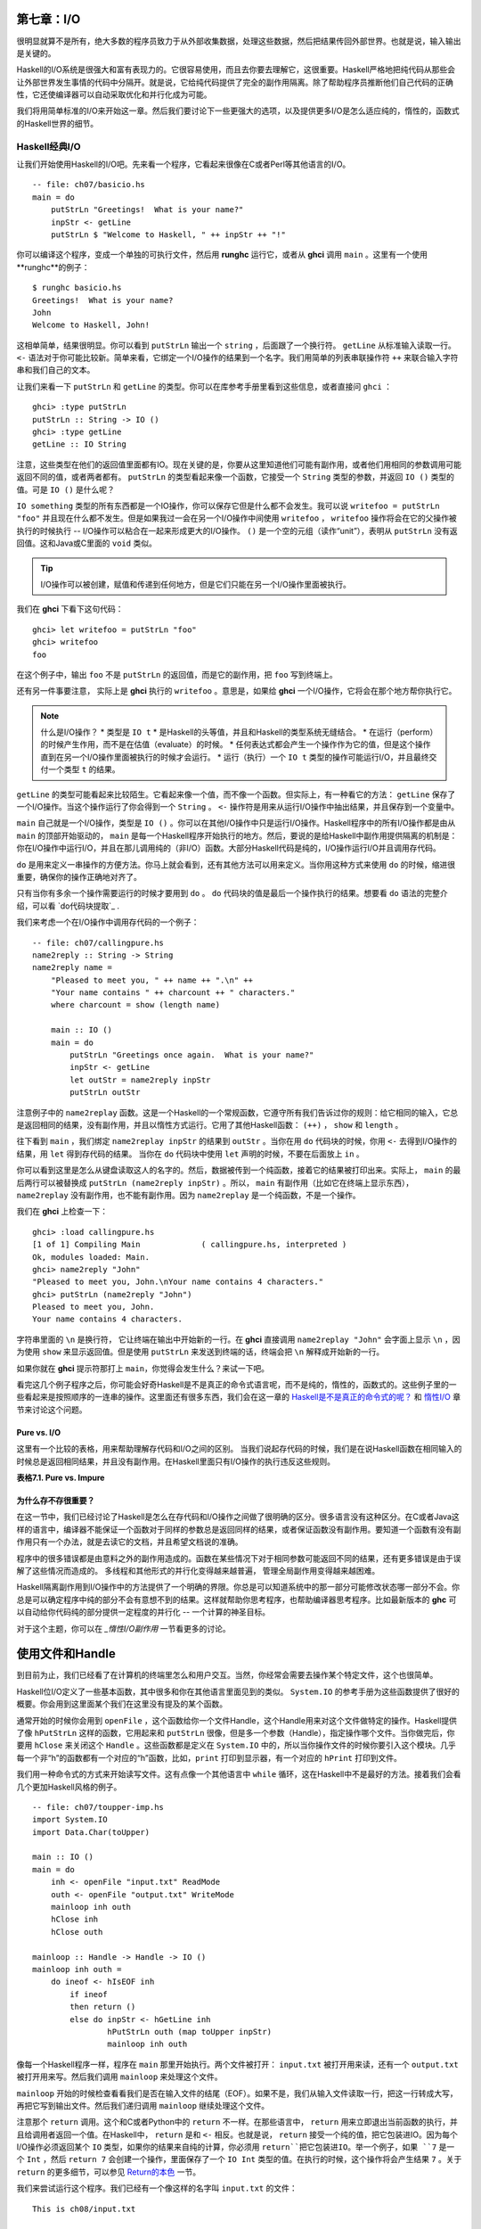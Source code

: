 第七章：I/O
===========

很明显就算不是所有，绝大多数的程序员致力于从外部收集数据，处理这些数据，然后把结果传回外部世界。也就是说，输入输出是关键的。

Haskell的I/O系统是很强大和富有表现力的。它很容易使用，而且去你要去理解它，这很重要。Haskell严格地把纯代码从那些会让外部世界发生事情的代码中分隔开。就是说，它给纯代码提供了完全的副作用隔离。除了帮助程序员推断他们自己代码的正确性，它还使编译器可以自动采取优化和并行化成为可能。

我们将用简单标准的I/O来开始这一章。然后我们要讨论下一些更强大的选项，以及提供更多I/O是怎么适应纯的，惰性的，函数式的Haskell世界的细节。

Haskell经典I/O
--------------

让我们开始使用Haskell的I/O吧。先来看一个程序，它看起来很像在C或者Perl等其他语言的I/O。

::

    -- file: ch07/basicio.hs
    main = do
        putStrLn "Greetings!  What is your name?"
        inpStr <- getLine
        putStrLn $ "Welcome to Haskell, " ++ inpStr ++ "!"

你可以编译这个程序，变成一个单独的可执行文件，然后用 **runghc** 运行它，或者从 **ghci** 调用 ``main`` 。这里有一个使用**runghc**的例子：

::

   $ runghc basicio.hs
   Greetings!  What is your name?
   John
   Welcome to Haskell, John!

这相单简单，结果很明显。你可以看到 ``putStrLn`` 输出一个 ``string`` ，后面跟了一个换行符。 ``getLine`` 从标准输入读取一行。 ``<-`` 语法对于你可能比较新。简单来看，它绑定一个I/O操作的结果到一个名字。我们用简单的列表串联操作符 ``++`` 来联合输入字符串和我们自己的文本。

让我们来看一下 ``putStrLn`` 和 ``getLine`` 的类型。你可以在库参考手册里看到这些信息，或者直接问 ``ghci`` ：

::

   ghci> :type putStrLn
   putStrLn :: String -> IO ()
   ghci> :type getLine
   getLine :: IO String

注意，这些类型在他们的返回值里面都有IO。现在关键的是，你要从这里知道他们可能有副作用，或者他们用相同的参数调用可能返回不同的值，或者两者都有。 ``putStrLn`` 的类型看起来像一个函数，它接受一个 ``String`` 类型的参数，并返回 ``IO ()`` 类型的值。可是 ``IO ()`` 是什么呢？

``IO something`` 类型的所有东西都是一个IO操作，你可以保存它但是什么都不会发生。我可以说 ``writefoo = putStrLn "foo"`` 并且现在什么都不发生。但是如果我过一会在另一个I/O操作中间使用 ``writefoo`` ， ``writefoo`` 操作将会在它的父操作被执行的时候执行 -- I/O操作可以粘合在一起来形成更大的I/O操作。 ``()`` 是一个空的元组（读作“unit”），表明从 ``putStrLn`` 没有返回值。这和Java或C里面的 ``void`` 类似。

.. tip::
   I/O操作可以被创建，赋值和传递到任何地方，但是它们只能在另一个I/O操作里面被执行。

我们在 **ghci** 下看下这句代码：

::

   ghci> let writefoo = putStrLn "foo"
   ghci> writefoo
   foo

在这个例子中，输出 ``foo`` 不是 ``putStrLn`` 的返回值，而是它的副作用，把 ``foo`` 写到终端上。

还有另一件事要注意， 实际上是 **ghci** 执行的 ``writefoo`` 。意思是，如果给 **ghci** 一个I/O操作，它将会在那个地方帮你执行它。

.. note::
   什么是I/O操作？
   * 类型是 ``IO t``
   * 是Haskell的头等值，并且和Haskell的类型系统无缝结合。
   * 在运行（perform）的时候产生作用，而不是在估值（evaluate）的时候。
   * 任何表达式都会产生一个操作作为它的值，但是这个操作直到在另一个I/O操作里面被执行的时候才会运行。
   * 运行（执行）一个 ``IO t`` 类型的操作可能运行I/O，并且最终交付一个类型 ``t`` 的结果。


``getLine`` 的类型可能看起来比较陌生。它看起来像一个值，而不像一个函数。但实际上，有一种看它的方法： ``getLine`` 保存了一个I/O操作。当这个操作运行了你会得到一个 ``String`` 。 ``<-`` 操作符是用来从运行I/O操作中抽出结果，并且保存到一个变量中。

``main`` 自己就是一个I/O操作，类型是 ``IO ()`` 。你可以在其他I/O操作中只是运行I/O操作。Haskell程序中的所有I/O操作都是由从 ``main`` 的顶部开始驱动的， ``main`` 是每一个Haskell程序开始执行的地方。然后，要说的是给Haskell中副作用提供隔离的机制是：你在I/O操作中运行I/O，并且在那儿调用纯的（非I/O）函数。大部分Haskell代码是纯的，I/O操作运行I/O并且调用存代码。

``do`` 是用来定义一串操作的方便方法。你马上就会看到，还有其他方法可以用来定义。当你用这种方式来使用 ``do`` 的时候，缩进很重要，确保你的操作正确地对齐了。

只有当你有多余一个操作需要运行的时候才要用到 ``do`` 。 ``do`` 代码块的值是最后一个操作执行的结果。想要看 ``do`` 语法的完整介绍，可以看 `do代码块提取`_ .

我们来考虑一个在I/O操作中调用存代码的一个例子：

::

   -- file: ch07/callingpure.hs
   name2reply :: String -> String
   name2reply name =
       "Pleased to meet you, " ++ name ++ ".\n" ++
       "Your name contains " ++ charcount ++ " characters."
       where charcount = show (length name)

       main :: IO ()
       main = do
           putStrLn "Greetings once again.  What is your name?"
           inpStr <- getLine
           let outStr = name2reply inpStr
           putStrLn outStr

注意例子中的 ``name2replay`` 函数。这是一个Haskell的一个常规函数，它遵守所有我们告诉过你的规则：给它相同的输入，它总是返回相同的结果，没有副作用，并且以惰性方式运行。它用了其他Haskell函数： ``(++)`` ， ``show`` 和 ``length`` 。

往下看到 ``main`` ，我们绑定 ``name2replay inpStr`` 的结果到 ``outStr`` 。当你在用 ``do`` 代码块的时候，你用 ``<-`` 去得到I/O操作的结果，用 ``let`` 得到存代码的结果。 当你在 ``do`` 代码块中使用 ``let`` 声明的时候，不要在后面放上 ``in`` 。

你可以看到这里是怎么从键盘读取这人的名字的。然后，数据被传到一个纯函数，接着它的结果被打印出来。实际上， ``main`` 的最后两行可以被替换成 ``putStrLn (name2reply inpStr)`` 。所以， ``main`` 有副作用（比如它在终端上显示东西）， ``name2replay`` 没有副作用，也不能有副作用。因为 ``name2replay`` 是一个纯函数，不是一个操作。

我们在 **ghci** 上检查一下：
::

   ghci> :load callingpure.hs
   [1 of 1] Compiling Main             ( callingpure.hs, interpreted )
   Ok, modules loaded: Main.
   ghci> name2reply "John"
   "Pleased to meet you, John.\nYour name contains 4 characters."
   ghci> putStrLn (name2reply "John")
   Pleased to meet you, John.
   Your name contains 4 characters.

字符串里面的 ``\n`` 是换行符， 它让终端在输出中开始新的一行。在 **ghci** 直接调用 ``name2replay "John"`` 会字面上显示 ``\n`` ，因为使用 ``show`` 来显示返回值。但是使用 ``putStrLn`` 来发送到终端的话，终端会把 ``\n`` 解释成开始新的一行。

如果你就在 **ghci** 提示符那打上 ``main``，你觉得会发生什么？来试一下吧。

看完这几个例子程序之后，你可能会好奇Haskell是不是真正的命令式语言呢，而不是纯的，惰性的，函数式的。这些例子里的一些看起来是按照顺序的一连串的操作。这里面还有很多东西，我们会在这一章的 `Haskell是不是真正的命令式的呢？`_ 和 `惰性I/O`_ 章节来讨论这个问题。

Pure vs. I/O
^^^^^^^^^^^^^

这里有一个比较的表格，用来帮助理解存代码和I/O之间的区别。 当我们说起存代码的时候，我们是在说Haskell函数在相同输入的时候总是返回相同结果，并且没有副作用。在Haskell里面只有I/O操作的执行违反这些规则。

**表格7.1. Pure vs. Impure**

=======================  ===============================
Pure                     Impure
=======================  ===============================
给相同输入总是产生相同结果   相同的参数可能产生不同的结果
从不会有副作用             可能有副作用
从不修改状态               可能修改程序，系统或者世界的全局状态
=======================  ===============================


为什么存不存很重要？
^^^^^^^^^^^^^^^^^^^^^^

在这一节中，我们已经讨论了Haskell是怎么在存代码和I/O操作之间做了很明确的区分。很多语言没有这种区分。在C或者Java这样的语言中，编译器不能保证一个函数对于同样的参数总是返回同样的结果，或者保证函数没有副作用。要知道一个函数有没有副作用只有一个办法，就是去读它的文档，并且希望文档说的准确。

程序中的很多错误都是由意料之外的副作用造成的。函数在某些情况下对于相同参数可能返回不同的结果，还有更多错误是由于误解了这些情况而造成的。 多线程和其他形式的并行化变得越来越普遍， 管理全局副作用变得越来越困难。

Haskell隔离副作用到I/O操作中的方法提供了一个明确的界限。你总是可以知道系统中的那一部分可能修改状态哪一部分不会。你总是可以确定程序中纯的部分不会有意想不到的结果。这样就帮助你思考程序，也帮助编译器思考程序。比如最新版本的 **ghc** 可以自动给你代码纯的部分提供一定程度的并行化 -- 一个计算的神圣目标。

对于这个主题，你可以在 `_惰性I/O副作用` 一节看更多的讨论。

使用文件和Handle
====================

到目前为止，我们已经看了在计算机的终端里怎么和用户交互。当然，你经常会需要去操作某个特定文件，这个也很简单。

Haskell位I/O定义了一些基本函数，其中很多和你在其他语言里面见到的类似。 ``System.IO`` 的参考手册为这些函数提供了很好的概要。你会用到这里面某个我们在这里没有提及的某个函数。

通常开始的时候你会用到 ``openFile`` ，这个函数给你一个文件Handle，这个Handle用来对这个文件做特定的操作。Haskell提供了像 ``hPutStrLn`` 这样的函数，它用起来和 ``putStrLn`` 很像，但是多一个参数（Handle），指定操作哪个文件。当你做完后，你要用 ``hClose`` 来关闭这个 ``Handle`` 。这些函数都是定义在 ``System.IO`` 中的，所以当你操作文件的时候你要引入这个模块。几乎每一个非“h”的函数都有一个对应的“h”函数，比如，``print`` 打印到显示器，有一个对应的 ``hPrint`` 打印到文件。

我们用一种命令式的方式来开始读写文件。这有点像一个其他语言中 ``while`` 循环，这在Haskell中不是最好的方法。接着我们会看几个更加Haskell风格的例子。

::

   -- file: ch07/toupper-imp.hs
   import System.IO
   import Data.Char(toUpper)

   main :: IO ()
   main = do
       inh <- openFile "input.txt" ReadMode
       outh <- openFile "output.txt" WriteMode
       mainloop inh outh
       hClose inh
       hClose outh

   mainloop :: Handle -> Handle -> IO ()
   mainloop inh outh =
       do ineof <- hIsEOF inh
           if ineof
           then return ()
           else do inpStr <- hGetLine inh
                   hPutStrLn outh (map toUpper inpStr)
                   mainloop inh outh

像每一个Haskell程序一样，程序在 ``main`` 那里开始执行。两个文件被打开： ``input.txt`` 被打开用来读，还有一个 ``output.txt`` 被打开用来写。然后我们调用 ``mainloop`` 来处理这个文件。

``mainloop`` 开始的时候检查看看我们是否在输入文件的结尾（EOF）。如果不是，我们从输入文件读取一行，把这一行转成大写，再把它写到输出文件。然后我们递归调用 ``mainloop`` 继续处理这个文件。

注意那个 ``return`` 调用。这个和C或者Python中的 ``return`` 不一样。在那些语言中， ``return`` 用来立即退出当前函数的执行，并且给调用者返回一个值。在Haskell中， ``return`` 是和 ``<-`` 相反。也就是说， ``return`` 接受一个纯的值，把它包装进IO。因为每个I/O操作必须返回某个 ``IO``  类型，如果你的结果来自纯的计算，你必须用 ``return``把它包装进IO。举一个例子，如果 ``7`` 是一个 ``Int`` ，然后 ``return 7`` 会创建一个操作，里面保存了一个 ``IO Int`` 类型的值。在执行的时候，这个操作将会产生结果 ``7`` 。关于 ``return`` 的更多细节，可以参见 `Return的本色`_ 一节。

我们来尝试运行这个程序。我们已经有一个像这样的名字叫 ``input.txt`` 的文件：

::

   This is ch08/input.txt

   Test Input
   I like Haskell
   Haskell is great
   I/O is fun

   123456789

现在，你可以执行 ``runghc toupper-imp.hs``，你会在你的目录里找到 ``output.txt`` 。它看起来应该是这样：
::

   THIS IS CH08/INPUT.TXT

   TEST INPUT
   I LIKE HASKELL
   HASKELL IS GREAT
   I/O IS FUN

   123456789

更多关于openFile
--------------------------
我们用 **ghci** 来检查 ``openFifle`` 的类型：

::

   ghci> :module System.IO
   ghci> :type openFile
   openFile :: FilePath -> IOMode -> IO Handle

``FilePath`` 就是 ``String`` 的另一个名字。它在I/O函数的类型中使用，用来阐明那个参数是用来表示文件名的，而不是其他通常的数据。

``IOMode`` 指定文件是怎么被管理的， ``IOMode`` 的可能值在表格7.2中列出来了。

**表格7.2. IOMode 可能值**

============= ========== ============ ================= ==================================
IOMode        可读        可写          开始位置            备注
============= ========== ============ ================= ==================================
ReadMode       是          否           文件开头           文件必须存在
WriteMode      否          是           文件开头           如果存在，文件会被截断（完全清空）
ReadWriteMode  是          是           文件开头           如果不存在会新建文件，如果存在不会损害原来的数据
AppendMode     否          是           文件结尾           如果不存在会新建文件，如果存在不会损害原来的数据
============= ========== ============ ================= ==================================

我们在这一章里大多数是操作文本文件，二进制文件同样可以在Haskell里使用。如果你在操作一个二进制文件，你要用 ``openBinaryFile`` 替代 ``openFile`` 。你当做二进制文件打开，而不是当做文本文件打开的话，像Windows这样的操作系统会用不同的方式来处理文件。在Linux这类操作系统中， ``openFile`` 和 ``openBinaryFile`` 执行相同的操作。不过为了移植性，当你处理二进制数据的时候总是用 ``openBinaryFile`` 还是明智的。

关闭Handle
^^^^^^^^^^^^^^^

你已经看到 ``hClose`` 用来关闭文件Handle。我们花点时间思考下为什么这个很重要。

就和你将在 `缓冲区（Buffering）`_ 一节看到的一样，Haskell为文件维护内部缓冲区，这提供了一个重要的性能提升。然而，也就是说，直到你在一个打开来写的文件上调用 ``hClose`` ，你的数据不会被清理出操作系统。

确保 ``hClose`` 的另一个理由是，打开的文件会占用系统资源。如果你的程序运行很长一段时间，并且打开了很多文件，但是没有关闭他们，你的程序很有可能因为资源耗尽而崩溃。所有这些Haskell和其他语言没有什么不同。

当一个程序退出的时候，Haskell通常会小心地关闭所以还打开着的文件。然而在一些情况下Haskell可能不会帮你做这些。所以再一次强调，最好任何时候由你负责调用 ``hClose`` 。

Haskell给你提供了一些工具，不管出现什么错误，用来简单地确保这些工作。你可以阅读在 `扩展例子：函数式I/O和临时文件`_ 一节的 ``finally`` 和 `获取-使用-回收 周期`_ 一节的 ``bracket`` 。

Seek and Tell
^^^^^^^^^^^^^^^^^
当从一个对应硬盘上某个文件的Handle读写的时候，操作系统维护了一个当前硬盘位置的内部记录。每次你做另一次读的时候，操作系统返回下一个从当前位置开始的数据块，并且增加这个位置，反应出你正在读的数据。

你可以用 ``hTell`` 来找出你文件中的当前位置。当文件刚新建的时候，文件是空的，这个位置为0。在你写入5个字节之后，位置会变成5，诸如此类。 ``hTell`` 接受一个 ``Handle`` 并返回一个带有位置的 ``IO Integer`` 。

``hTell`` 的伙伴是 ``hSeek`` 。 ``hSeek`` 让你可以改变文件位置，它有3个参数：一个 ``Handle`` ， 一个 ``seekMode`` ，还有一个位置。

``SeekMode`` 可以是三个不同值中的一个，这个值指定怎么去解析这个给的位置。 ``AbsoluteSeek`` 表示这个位置是在文件中的精确位置，这个和 ``hTell`` 给你的是同样的信息。 ``RelativeSeek`` 表示从当前位置开始寻找，一个正数要求在文件中向前推进，一个负数要求向后倒退。最后， ``SeekFromEnd`` 会寻找文件结尾之前特定数目的字节。 ``hSeek handle SeekFromEnd 0`` 把你带到文件结尾。举一个 ``hSeek`` 的例子，参考 `扩展例子：函数式I/O和临时文件`_ 一节。

不是所有Handle都是可以定位的。一个 ``Handle`` 通常对应于一个文件，但是它也可以对应其他东西，比如网络连接，磁带机或者终端。你可以用 ``hIsSeekable`` 去看给定的 ``Handle`` 是不是可定位的。


标准输入，输出和错误
^^^^^^^^^^^^^^^^^^^^
先前我们指出对于每一个非“h”函数通常有一个对应的“h”函数用在 ``Handle`` 上的。实际上，非“h”的函数就是他们的“h”函数的一个快捷方式。

在 ``System.IO`` 里有3个预定义的 ``Handle`` 。这些 ``Handle`` 总是可用的。他们是 ``stdin`` ，对应标准输入； ``stdout`` ，对应标准输出；和 ``stderr`` 对应标准错误。标准输入一般对应键盘，标准输出对应显示器，标准错误一般输出到显示器。

像 ``getLine`` 的这些函数可以简单地这样定义：

::

   getLine = hGetLine stdin
   putStrLn = hPutStrLn stdout
   print = hPrint stdout

.. tip::
   我们这里使用了局部应用。如果不明白，可以参考 `局部函数应用和柯里化`_

之前我们告诉你这3个标准文件Handle一般对应什么。那是因为一些操作系统可以让你重定向这个文件Handle到不同的地方-文件，设备，甚至是其他程序。这个功能在POSIX（Linux，BSD，Mac）操作系统Shell编程中广泛使用，在Windows中也能使用。

使用标准输入输出经常是很有用的，这让你和终端前的用户交互。它也能让你操作输入输出文件，或者甚至让你的代码和其他程序组合在一起。

举一个例子，我们可以像这样在前面提供标准输入给 ``callingpure.hs`` ：
::

   $ echo John|runghc callingpure.hs
   Greetings once again.  What is your name?
   Pleased to meet you, John.
   Your name contains 4 characters.

当 ``callingpure.hs`` 运行的时候，它不用等待键盘的输入，而是从 ``echo`` 程序接收 ``John`` 。注意输出也没有把 ``John`` 这个词放在一个分开的行，这和用键盘运行程序一样。终端一般回显所有你输入的东西给你，但这是一个技术上的输入，不会包含在输出流中。

删除和重命名文件
^^^^^^^^^^^^^^^^^^^

这一章到目前为止，我们已经讨论了文件的内容。现在让我们说一点文件自己的东西。
``System.Directory`` 提供了两个你可能觉得有用的函数。 ``removeFile`` 接受一个参数，一个文件名，然后删除那个文件。 ``renameFile`` 接受两个文件名：第一个是老的文件名，第二个是新的文件名。如果新的文件名在另外一个目录中，你也可以把它想象成移动文件。在调用 ``renameFile`` 之前老的文件必须存在。如果新的文件已经存在了，它在重命名之前会被删除掉。

像很多其他接受文件名的函数一样，如果老的文件名不存在， ``renameFile`` 会引发一个异常。更多关于异常处理的信息你可以在 `第十九章，错误处理`_ 中找到。

在 ``System.Directory`` 中有很多其他函数，用来创建和删除目录，查找目录中文件列表，和测试文件时候存在。它们在 `目录和文件信息`_ 一节中讨论。

临时文件
^^^^^^^^^^^^^^^
程序员频繁需要用到临时文件。临时文件可能用来存储大量需要计算的数据，其他程序要使用的数据，或者很多其他的用法。

当你想一个办法来手动打开同名的多个文件，用一种安全的方法来做这个每个平台都不一样。Haskell提供了一个方便的函数叫做 ``openTempFile`` （还有一个对应的 ``openBinaryTempFile`` ）来为你处理这个难点。

``openTempFile`` 接受两个参数：创建文件所在的目录，和一个命名文件的“模板”。这个目录可以简单是“.”，表示当前目录。或者你可以用 ``System.Directory.getTemporaryDirectory`` 去找指定机器上存放临时文件最好的地方。这个模板用做文件名的基础，它会添加一些随机的字符来保证文件名是唯一的。实际上它保证操作的是一个唯一的文件名。

``openTempFile`` 返回类型是 ``IO (FilePath, Handle)`` 。元组的第一部分是创建的文件的名字，第二部分是用 ``ReadWriteMode`` 打开那个文件的一个 ``Handle`` 。当你处理完这个文件，你要 ``hClose`` 它并且调用 ``removeFile`` 删除它。看下面的例子中一个样本函数的使用。

扩展例子：函数式I/O和临时文件
-----------------------------------
这里有一个大一点的例子，它把很多这一章的还有前面几章的概念放在一起，还有一些你还没有见过。看一下这个程序，看你是否能知道它是干什么的，是怎么做的。

::

   -- file: ch07/tempfile.hs
   import System.IO
   import System.Directory(getTemporaryDirectory, removeFile)
   import System.IO.Error(catch)
   import Control.Exception(finally)

   -- The main entry point.  Work with a temp file in myAction.
   main :: IO ()
   main = withTempFile "mytemp.txt" myAction

   {- The guts of the program.  Called with the path and handle of a temporary
   file.  When this function exits, that file will be closed and deleted
   because myAction was called from withTempFile. -}
   myAction :: FilePath -> Handle -> IO ()
   myAction tempname temph =
       do -- Start by displaying a greeting on the terminal
           putStrLn "Welcome to tempfile.hs"
           putStrLn $ "I have a temporary file at " ++ tempname

           -- Let's see what the initial position is
           pos <- hTell temph
           putStrLn $ "My initial position is " ++ show pos

           -- Now, write some data to the temporary file
           let tempdata = show [1..10]
           putStrLn $ "Writing one line containing " ++
               show (length tempdata) ++ " bytes: " ++
                  tempdata
           hPutStrLn temph tempdata

           -- Get our new position.  This doesn't actually modify pos
           -- in memory, but makes the name "pos" correspond to a different
           -- value for the remainder of the "do" block.
           pos <- hTell temph
           putStrLn $ "After writing, my new position is " ++ show pos

           -- Seek to the beginning of the file and display it
           putStrLn $ "The file content is: "
           hSeek temph AbsoluteSeek 0

           -- hGetContents performs a lazy read of the entire file
           c <- hGetContents temph

           -- Copy the file byte-for-byte to stdout, followed by \n
           putStrLn c

           -- Let's also display it as a Haskell literal
           putStrLn $ "Which could be expressed as this Haskell literal:"
           print c

   {- This function takes two parameters: a filename pattern and another
   function.  It will create a temporary file, and pass the name and Handle
   of that file to the given function.

   The temporary file is created with openTempFile.  The directory is the one
   indicated by getTemporaryDirectory, or, if the system has no notion of
   a temporary directory, "." is used.  The given pattern is passed to
   openTempFile.

   After the given function terminates, even if it terminates due to an
   exception, the Handle is closed and the file is deleted. -}
   withTempFile :: String -> (FilePath -> Handle -> IO a) -> IO a
   withTempFile pattern func =
       do -- The library ref says that getTemporaryDirectory may raise on
          -- exception on systems that have no notion of a temporary directory.
          -- So, we run getTemporaryDirectory under catch.  catch takes
          -- two functions: one to run, and a different one to run if the
          -- first raised an exception.  If getTemporaryDirectory raised an
          -- exception, just use "." (the current working directory).
          tempdir <- catch (getTemporaryDirectory) (\_ -> return ".")
          (tempfile, temph) <- openTempFile tempdir pattern

          -- Call (func tempfile temph) to perform the action on the temporary
          -- file.  finally takes two actions.  The first is the action to run.
          -- The second is an action to run after the first, regardless of
          -- whether the first action raised an exception.  This way, we ensure
          -- the temporary file is always deleted.  The return value from finally
          -- is the first action's return value.
          finally (func tempfile temph)
                  (do hClose temph
                      removeFile tempfile)

让我们从结尾开始看这个程序。 ``writeTempFile`` 函数证明Haskell当I/O被引入的时候没有忘记它的函数式特性。这个函数接受一个 ``String`` 和另外一个函数，传给 ``withTempFile`` 的函数使用这个名字和一个临时文件的Handle调用。当函数退出时，这个临时文件被关闭和删除。所以甚至在处理I/O时，我们仍然可以发现为了方便传递函数作为参数的习惯。Lisp程序员可能看到我们的 ``withTempFile`` 函数有点类似Lisp的 ``with-open-file`` 函数。

为了在遇到错误时能让程序更健壮，还要做一些异常处理。你一般需要临时文件在处理完成之后被删除，就算有错误发生。所以我们要确保删除发生。关于异常处理的更过信息，请看 `第十九章：错误处理`_ 。

让我们回到这个程序的开头， ``main`` 被简单定义成 ``withTempFile "mytemp.txt" myAction`` 。然后, ``myAction`` 将会被调用，使用名字和这个临时文件的 ``Handle`` 作为参数。

``myAction`` 显示一些信息到终端，写一些数据到文件，寻找文件的开头，并且使用 ``hGetContents`` 把数据读取回来。然后把文件的内容按字节地，通过 ``print c`` 当做Haskell字面量显示出来。这和 ``putStrLn (show c)`` 一样。

我们看一下输出：

::

   $ runhaskell tempfile.hs
   Welcome to tempfile.hs
   I have a temporary file at /tmp/mytemp8572.txt
   My initial position is 0
   Writing one line containing 22 bytes: [1,2,3,4,5,6,7,8,9,10]
   After writing, my new position is 23
   The file content is:
   [1,2,3,4,5,6,7,8,9,10]

   Which could be expressed as this Haskell literal:
   "[1,2,3,4,5,6,7,8,9,10]\n"

每次你运行这个程序，你的临时文件的名字应该有点细微的差别，因为它包含了一个随机生成的部分。看一下这个输出，你可能会问一些问题？

1. 为什么写入一行22个字节之后你的位置是23？
2. 为什么文件内容显示之后有一个空行？
3. 为什么Haskell字面量显示的最后有一个 ``\n`` ？

你可能能猜到这三个问题的答案都是相关的。看看你能不能在一会内答出这些题。如果你需要帮助，这里有解释：
1. 是因为我们用 ``hPutStrLn`` 替代 ``hPutStr`` 来写这个数据。 ``hPutStrLn`` 总是在结束一行的时候在结尾处写上一个 ``\n`` ，而这个没有出现在 ``tempdata`` 。
2. 我们用 ``putStrLn c`` 来显示文件内容 ``c`` 。因为数据原来使用 ``hPutStrLn`` 来写的，``c`` 结尾处有一个换行符，并且 ``putStrLn`` 又添加了第二个换行符，结果就是多了一个空行。
3. 这个 ``\n`` 是来自原始的 ``hPutStrLn`` 的换行符。

最后一个注意事项，字节数目可能在一些操作系统上不一样。比如Windows，使用连个字节序列 ``\r\n`` 作为行结束标记，所以在Windows平台你可能会看到不同。

惰性I/O
-------------

这一章到目前为止，你已经看了一些相当传统的I/O例子。单独请求和处理每一行或者每一块数据。

Haskell还为你准备了另一种方法。因为Haskell是一种惰性语言，意思是任何给定的数据片只有在它的值必须要知道的情况下才会被计算。有一些新奇的方法来处理I/O。

hGetContents
^^^^^^^^^^^^^^^^^^^^

一种新奇的处理I/O的办法是 ``hGetContents`` 函数，这个函数类型是 ``Handle -> IO String`` 。这个返回的 ``String`` 表示 ``Handle`` 所给文件里的所有数据。

在一个严格估值（strictly-evaluated）的语言中，使用这样的函数不是一件好事情。读取一个2KB文件的所有内容可能没事，但是如果你尝试去读取一个500GB文件的所有内容，你很可能因为缺少内存去存储这些数据而崩溃。在这些语言中，传统上你会采用循环去处理文件的全部数据的机制。

但是 ``hGetContents`` 不一样。它返回的 ``String`` 是惰性估值的。在你调用 ``hGetContents`` 的时刻，实际上没有读任何东西。数据只从 ``Handle`` 读取， 作为处理的一个元素（字符）列表。 ``String`` 的元素一直都用不到，Haskell的垃圾收集器会自动释放那块内存。所有这些都是完全透明地发生的。并且你拥有的看起来是真正的纯的 ``String``，所以你可以传递给存（非IO）的代码。
让我们快速看一个例子。回到 `操作文件和Handles`_ 一节，你看到一个命令式的程序，它把整个文件内容转换成大写。它的命令式算法和你在其他语言看到的很类似。现在这里是一个更加简单的算法，这个算法利用了惰性求值。

::

   -- file: ch07/toupper-lazy1.hs
   import System.IO
   import Data.Char(toUpper)

   main :: IO ()
   main = do
          inh <- openFile "input.txt" ReadMode
          outh <- openFile "output.txt" WriteMode
          inpStr <- hGetContents inh
          let result = processData inpStr
          hPutStr outh result
          hClose inh
          hClose outh

   processData :: String -> String
   processData = map toUpper

注意到 ``hGetContents`` 为我们处理所有的读取工作。看一下 ``processData``，它是一个纯函数，因为它没有副作用，并且每次调用的时候总是返回相同的结果。它不需要知道，也没办法告诉它，它的输入是惰性从文件读取的。不管是20个字符的字面量还是硬盘上500GB的数据它都可以很好的工作。

你可以用 **ghci** 验证一下：

::

   ghci> :load toupper-lazy1.hs
   [1 of 1] Compiling Main             ( toupper-lazy1.hs, interpreted )
   Ok, modules loaded: Main.
   ghci> processData "Hello, there!  How are you?"
   "HELLO, THERE!  HOW ARE YOU?"
   ghci> :type processData
   processData :: String -> String
   ghci> :type processData "Hello!"
   processData "Hello!" :: String

.. warning::
   如果我们尝试去抓住上面例子中的 ``inpStr`` ，在超过它被使用的地方（ ``processData`` 调用那），内存中将没有它了。这是因为编译器会强制保存 ``inpStr`` 的值在内存里，为了以后的使用。这里我们知道 ``inpStr`` 讲不会被重用，它一被使用完就会被释放内存。只要记住：最后一次使用后释放内存。

这个程序为了清楚地表明使用了存代码，显得有点啰嗦。这里i有更加简洁的版本，新版本在下一个例子里：

::

   -- file: ch07/toupper-lazy2.hs
   import System.IO
   import Data.Char(toUpper)

   main = do
          inh <- openFile "input.txt" ReadMode
          outh <- openFile "output.txt" WriteMode
          inpStr <- hGetContents inh
          hPutStr outh (map toUpper inpStr)
          hClose inh
          hClose outh

你在使用 ``hGetContents`` 的时候不要求去使用输入文件的所有数据。任何时候Haskell系统能决定整个 ``hGgetContents`` 返回的字符串能否被垃圾收集掉，意思就是它不会再被使用，文件会自动被关闭。同样的原理适用于从文件读取的数据。当给定的数据片不会再被使用的任何时候，Haskell会释放它保存的那块内存。严格意义上来讲，我们在这个例子中根本不必要去调用 ``hClose`` 。但是，养成习惯去调用还是个好的实践。以后对程序的修改可能让 ``hClose`` 的调用变得重要。

.. warning::
   当使用 ``hGetContents`` 的时候，记住，就算你可能在剩下的程序里面不再显式引用 ``Handle`` ，你绝不能关闭 ``Handle`` ，直到在你结束对结果的使用后， 这点很重要。提早关闭会造成丢失文件数据的部分或全部。因为Haskell是惰性的，一般地可以假定，你只有在包含输入的计算被算出结果输出之后，你才能使用这个输入。

readFile和writeFile
^^^^^^^^^^^^^^^^^^^^^^^^^^^
Haskell程序员经常使用 ``hGetContents`` 作为一个过滤器。他们从一个文件读取，在数据上做一些事情，然后把结果写到其他地方。这很常见，有很多种快捷方式可以做。 ``readFile`` 和 ``writeFile`` 是把文件当做字符串处理的快捷方式。他们处理所有细节，包括打开文件，关闭文件，读取文件和写入文件。 ``readFile`` 在内部使用 ``hGetContents`` 。

你能猜到这些函数的Haskell类型吗？我们用 **ghci** 检查一下：

::

   ghci> :type readFile
   readFile :: FilePath -> IO String
   ghci> :type writeFile
   writeFile :: FilePath -> String -> IO ()

现在有一个例子程序使用了 ``readFile`` 和 ``writeFile`` ：

::

   -- file: ch07/toupper-lazy3.hs
   import Data.Char(toUpper)

   main = do
          inpStr <- readFile "input.txt"
          writeFile "output.txt" (map toUpper inpStr)

看一下，这个程序的内部只有两行。 ``readFile`` 返回一个惰性 ``String`` ，我们保存在 ``inpStr`` 。然后我们拿到它，处理它，然后把它传给 ``writeFile`` 函数去写入。

``readFile`` 和 ``writeFile`` 都不提供一个 ``Handle`` 给你操作，所以没有东西要去 ``hClose`` 。 ``readFile`` 在内部使用 ``hGetContents`` ，底下的 ``Handle`` 在返回的 ``String`` 被垃圾回收或者所有输入都被消费之后就会被关闭。 ``writeFile`` 会在供应给它的 ``String`` 全部被写入之后关闭它底下的 ``Handle`` 。

一言以蔽惰性输出
-----------------------
到现在为止，你应该理解了Haskell的惰性输入怎么工作的。但是在输入的时候惰性是怎么样的呢？

据你所知，Haskell中的所有东西都是在需要的时候才被求值的。因为像 ``writeFile`` 和 ``putStr`` 这样的函数写传递给它们的整个 ``String`` ， 所以这整个 ``String`` 必须被求值。所以保证 ``putStr`` 的参数会被完全求值。

但是输入的惰性是什么意思呢？ 在上面的例子中，对 ``putStr`` 或者 ``writeFile`` 的调用会强制一次性把整个输入字符串载入到内存中吗，直接全部写出？

答案是否定的。 ``putStr`` （以及所有类似的输出函数）在它变得可用时才写出数据。他们也不需要保存已经写的数据，所以只要程序中没有其他地方需要它，这块内存就可以立即释放。在某种意义上，你可以把这个在 ``readFile`` 和 ``writeFile`` 之间的 ``String`` 想成一个连接它们两个的管道。数据从一头进去，通过某种方式传递，然后从另外一头流出。

你可以自己验证这个，通过给 ``toupper-lazy3.hs`` 产生一个大的 ``input.txt`` 。处理它可能时间要花一点时间，但是在处理它的时候你应该能看到一个常量的并且低的内存使用。

interact
^^^^^^^^^^^^^^^^^^
你学习了 ``readFile`` 和 ``writeFile`` 处理读文件，做个转换，然后写到不同文件的普通情形。还有一个比他还普遍的情形：从标准输入读取，做一个转换，然后把结果写到标准输出。对于这种情形，有一个函数叫做 ``interact`` 。 ``interact`` 函数的类型是 ``(String -> String) -> IO ()`` 。也就是说，它接受一个参数：一个类型为 ``String -> String`` 的函数。 ``getContents`` 的结果传递给这个函数，也就是，惰性读取标准输入。这个函数的结果会发送到标准输出。

我们可以使用 ``interact`` 来转换我们的例子程序去操作标准输入和标准输出。这里有一种方式：
::

   -- file: ch07/toupper-lazy4.hs
   import Data.Char(toUpper)

   main = interact (map toUpper)

来看一下，一行就完成了我们的变换。要实现上一个例子同样的效果，你可以像这样来运行这个例子：

::

   $ runghc toupper-lazy4.hs < input.txt > output.txt

或者，如果你想看输出打印在屏幕上的话，你可以打下面的命令：

::

   $ runghc toupper-lazy4.hs < input.txt

如果你想看看Haskell是否真的一接收到数据块就立即写出的话，运行 ``runghc toupper-lazy4.hs`` ，不要其他的命令行参数。你可以看到每一个你输入的字符都会立马回显，但是都变成大写了。缓冲区可能改变这种行为，更多关于缓冲区的看这一章后面的 `缓冲区`_ 一节。如果你看到你输入的没一行都立马回显，或者甚至一段时间什么都没有，那就是缓冲区造成的。

你也可以用 ``interactive`` 写一个简单的交互程序。让我们从一个简单的例子开始：

::

   -- file: ch07/toupper-lazy5.hs
   import Data.Char(toUpper)

   main = interact (map toUpper . (++) "Your data, in uppercase, is:\n\n")

.. tip::
   如果 ``.`` 操作符不明白的话，你可以参考 `使用组合来重用代码`_ 一节。

这里我们在输出的开头添加了一个字符串。你可以发现这个问题吗？

因为我们在 ``(++)`` 的结果上调用 ``map`` ，这个头自己也会显示成大写。我们可以这样来解决：

::

   -- file: ch07/toupper-lazy6.hs
   import Data.Char(toUpper)

   main = interact ((++) "Your data, in uppercase, is:\n\n" .
                    map toUpper)

现在把头移出了 ``map`` 。

interact 过滤器
^^^^^^^^^^^^^^^^^^^^^^^^^^
``interact`` 另一个通常的用法是过滤器。比如说你要写一个程序，这个程序读一个文件，并且输出所有包含字符“a”的行。你可能会这样用 ``interact`` 来实现：

::

   -- file: ch07/filter.hs
   main = interact (unlines . filter (elem 'a') . lines)

这里引入了三个你还不熟悉的函数。让我们在 **ghci** 里检查它们的类型：

::

   ghci> :type lines
   lines :: String -> [String]
   ghci> :type unlines
   unlines :: [String] -> String
   ghci> :type elem
   elem :: (Eq a) => a -> [a] -> Bool

你只是看它们的类型，你能猜到它们是干什么的吗？如果不能，你可以在 `热身：快捷文本行分割`_ 一节和 `特殊字符串处理函数`_ 一节找到解释。你会频繁看到 ``lines`` 和 ``unlines`` 和I/O一起使用。最后， ``elem`` 接受一个元素和一个列表，如果元素在列中中出现则返回 ``True`` 。

试着用我们的标准输入例子来运行：
::

    $ runghc filter.hs < input.txt
    I like Haskell
    Haskell is great

果然，你得到包含“a”的两行。惰性过滤器是使用Haskell强大的方式。你想想看，一个过滤器，就像标准Unix程序 **Grep** ，听起来很像一个函数。它接受一些输入，应用一些计算，然后生成一个意料之中的输出。

The IO Monad
====================
这个时候你已经看了若干Haskell中I/O的例子。让我们花点时间回想一下，并且思考下I/O是怎么和更广阔的Haskell语言相关联的。

因为Haskell是一个纯的语言，如果你给特定的函数一个指定的参数，每次你给它那个参数这个函数将会返回相同的结果。此外，这个函数不会改变程序的总体状态的任何东西。

你可能想知道I/O是怎么融合到整体中去的呢？当然如果你想从键盘输入中读取一行，去读输入的那个函数肯定不可能每次都返回相同的结果。是不是？此外，I/O都是和改变状态相关的。I/O可以点亮终端上的一个像素，可以让打印机的纸开始出来，或者甚至是让一个包裹从仓库运送到另一个大洲。I/O不只是改变一个程序的状态。你可以把I/O想成可以改变世界的状态。

操作（Actions）
----------------------
大多数语言在纯函数和非纯函数之间没有明确的区分。Haskell的函数有数学上的意思：它们仅仅是计算，而不能被任何外部的东西修改。此外，这个计算能在任何时候运行，或者如果它的结果不被需要就从不运行。

显然，我们需要其他一些工具来使用I/O。Haskell里的这个工具叫做操作（Actions）。操作类似于函数，它们在定义的时候不做任何事情，而在它们被调用时运行一些任务。I/O操作被定义在 ``IO`` Monad。Monad是一种强大的将函数链在一起的方法，在 `第十四章：Monad`_ 会讲到。为了理解I/O你不是一定要理解Monad，只要理解操作的返回类型都带有 ``IO`` 就行了。我们来看一些类型：
::

   ghci> :type putStrLn
   putStrLn :: String -> IO ()
   ghci> :type getLine
   getLine :: IO String

``putStrLn`` 的类型就像其他函数一样，接受一个参数，返回一个 ``IO ()`` 。这个 ``IO ()`` 就是一个操作。如果你想你可以在纯代码中保存和传递操作，虽然我们不经常这么干。一个操作在它被调用前不做任何事情。我们看一个这样的例子：

::

   -- file: ch07/actions.hs
   str2action :: String -> IO ()
   str2action input = putStrLn ("Data: " ++ input)

   list2actions :: [String] -> [IO ()]
   list2actions = map str2action

   numbers :: [Int]
   numbers = [1..10]

   strings :: [String]
   strings = map show numbers

   actions :: [IO ()]
   actions = list2actions strings

   printitall :: IO ()
   printitall = runall actions

   -- Take a list of actions, and execute each of them in turn.
   runall :: [IO ()] -> IO ()
   runall [] = return ()
   runall (firstelem:remainingelems) =
       do firstelem
          runall remainingelems

   main = do str2action "Start of the program"
             printitall
             str2action "Done!"

``str2action`` 这个函数接受一个参数并返回 ``IO ()`` ，就像你在 ``main`` 结尾看到的那样，你可以直接在另一个操作里使用这个函数，它会立刻打印出一行。或者你可以在纯代码中保存（不是执行）。你可以在 ``list2actions`` 里看到保存的例子，我们在 ``str2action`` 用 ``map`` ，返回一个操作的列表，就和操作其他纯数据一样。所有东西都通过 ``printall`` 显示出来， 而 ``printall`` 是用纯代码写的。

虽然我们定义了 ``printall`` ，但是直到它的操作在其他地方被求值的时候才会执行。现在注意，我们是怎么在 ``main`` 里把 ``str2action`` 当做一个I/O操作使用，并且执行了它。但是先前我们在I/O Monad外面使用它，只是把结果收集进一个列表。

你可以这样来思考： ``do`` 代码块中的每一个声明，除了 ``let`` ，都要产生一个I/O操作，这个操作在将来被执行。

对 ``printall`` 的调用最后会执行所有这些操作。实际上，因为Haskell是惰性的，所以这些操作直到这里才会被生成。

当你运行这个程序时，你的输出看起来像这样：
::

   Data: Start of the program
   Data: 1
   Data: 2
   Data: 3
   Data: 4
   Data: 5
   Data: 6
   Data: 7
   Data: 8
   Data: 9
   Data: 10
   Data: Done!

我们实际上可以写的更紧凑。来看看这个例子的修改：
::

   -- file: ch07/actions2.hs
   str2message :: String -> String
   str2message input = "Data: " ++ input

   str2action :: String -> IO ()
   str2action = putStrLn . str2message

   numbers :: [Int]
   numbers = [1..10]

   main = do str2action "Start of the program"
             mapM_ (str2action . show) numbers
             str2action "Done!"

注意在 ``str2action`` 里对标准函数组合操作符的使用。在 ``main`` 里面，有一个对 ``mapM_`` 的调用，这个函数和 ``map`` 类似，接受一个函数和一个列表。提供给 ``mapM_`` 的函数是一个I/O操作，这个操作对列表中的每一项都执行。 ``mapM_`` 扔掉了函数的结果，但是如果你想要 I/O的结果，你可以用 ``mapM`` 返回一个I/O结果的列表。来看一下它们的类型：

::

   ghci> :type mapM
   mapM :: (Monad m) => (a -> m b) -> [a] -> m [b]
   ghci> :type mapM_
   mapM_ :: (Monad m) => (a -> m b) -> [a] -> m ()

.. tip::
   这些函数其实可以做I/O更多的事情，所有的Monad都可以使用他们。到现在为止，你看到“M”就把它想成“IO”。还有，那些以下划线结尾的函数一般不管它们的返回值。

为什么我们有了 ``map`` 还要有一个 ``mapM`` ，因为 ``map`` 是返回一个列表的纯函数，它实际上不直接执行也不能执行操作。 ``maoM`` 是一个 ``IO`` Monda里面的可以执行操作的实用程序。

现在回到 ``main`` ， ``mapM_`` 在 ``numbers . show`` 每个元素上应用 ``(str2action . show)`` ， ``number . show`` 把每个数字转换成一个 ``String`` ， ``str2action`` 把每个 ``String`` 转换成一个操作。 ``mapM_`` 把这些单独的操作组合成一个打的操作，然后打印出这些行。

串联化
^^^^^^^^^^^^^^^^^^

``do`` 代码块实际上是把操作连接在一起的快捷记号。有两个操作符可以用来代替 ``do`` 代码块： ``>>`` 和 ``>>=`` 。在 **ghci** 看一下它们的类型：

::

   ghci> :type (>>)
   (>>) :: (Monad m) => m a -> m b -> m b
   ghci> :type (>>=)
   (>>=) :: (Monad m) => m a -> (a -> m b) -> m b

``>>`` 操作符把两个操作串联在一起：第一个操作先运行，然后是第二个。操作符的计算的结果是第二个操作的结果，第一个操作的结果被丢弃了。这和在 ``do`` 代码块中只有一行是类似的。你可能会写 ``putStrLn "line 1" >> putStrLn "line 2"`` 来测试这一点。它会打印出两行，把第一个 ``putStrLn`` 的结果丢掉了，值提供第二个操作的结果。

``>>=`` 操作符运行一个操作，然后把它的结果传递给一个返回操作的函数。那样第二个操作可以同样运行，而且整个表达式的结果就是第二个操作的结果。例如，你写 ``getLine >>= putStrLn`` ，这会从键盘读取一行，然后显示出来。

让我们重写例子中的一个，不用 ``do`` 代码快。还记得这一章开头的这个例子吗？

::

   -- file: ch07/basicio.hs
   main = do
          putStrLn "Greetings!  What is your name?"
          inpStr <- getLine
          putStrLn $ "Welcome to Haskell, " ++ inpStr ++ "!"

我们不用 ``do`` 代码块来重写它：
::

   -- file: ch07/basicio-nodo.hs
   main =
       putStrLn "Greetings!  What is your name?" >>
       getLine >>=
       (\inpStr -> putStrLn $ "Welcome to Haskell, " ++ inpStr ++ "!")

你定义 ``do`` 代码块的时候，Haskell编译器内部会把它翻译成像这样。

.. tip::
   忘记了怎么使用 ``\`` (lambda表达式)了吗？参见 `匿名（lambda）函数`_ 一节。

Return的本色
^^^^^^^^^^^^^^^^^^^^^^^
在这一章的前面，我们提到 ``return`` 很可能不是它看起来的那样。很多语言有一个关键字叫做 ``return`` ，它取消函数的执行并立即给调用者一个返回值。

Haskell的 ``return`` 函数很不一样。在Haskell中， ``return`` 用来在Monad里面包装数据。当说I/O的时候， ``return`` 用来拿到纯数据并把它带入IO Monad。

为什么我们需要那样做？还记得结果依赖I/O的所有东西都必须在一个IO Monad里面吗？所以如果我们在写一个执行I/O的函数，然后一个纯的计算，我们需要用 ``return`` 来让这个纯的计算能给函数返回一个合适的值。否则，会发生一个类型错误。这儿有一个例子：

::

   -- file: ch07/return1.hs
   import Data.Char(toUpper)

   isGreen :: IO Bool
   isGreen =
       do putStrLn "Is green your favorite color?"
          inpStr <- getLine
          return ((toUpper . head $ inpStr) == 'Y')


我们有一个纯的计算产生一个 ``Bool`` ，这个计算传给了 ``return`` ， ``return`` 把它放进了 ``IO`` Monad。因为它是 ``do`` 代码块的最后一个值，所以它变成 ``isGreen`` 的返回值，而不是因为我们用了 ``return`` 函数。

这有一个相同程序但是把纯计算移到一个单独的函数里的版本。这帮助纯代码保持分离，并且让意图更清晰。

::

   -- file: ch07/return2.hs
   import Data.Char(toUpper)

   isYes :: String -> Bool
   isYes inpStr = (toUpper . head $ inpStr) == 'Y'

   isGreen :: IO Bool
   isGreen =
       do putStrLn "Is green your favorite color?"
          inpStr <- getLine
          return (isYes inpStr)

 最后，有一个人为的例子，这个例子显示了 ``return`` 确实没有在 ``do`` 代码块的结尾出现。在实践中，通常是这样的，但是不一定需要这样。

::

   -- file: ch07/return3.hs
   returnTest :: IO ()
   returnTest =
       do one <- return 1
          let two = 2
          putStrLn $ show (one + two)

注意，我们用了 ``<-`` 和 ``return`` 的组合，但是 ``let`` 是和简单字面量组合的。这是因为我们需要都是纯的值才能去相加它们， ``<-`` 把东西从Monad里面拿出来，实际上就是 ``return`` 的反作用。在 **ghci** 运行一下，你会看到和预期一样显示3。

Haskell是不是真正的命令式的呢？
-------------------------------------
这些 ``do`` 代码块可能开起来很像一个命令式语言？毕竟大部分时间你给了一些命令按顺序运行。

但是Haskell在它的核心上是一个惰性语言。时常在需要给I/O串联操作的时候，是由一些工具完成的，这些工具就是Haskell的一部分。Haskell通过 ``I/O`` Monad实现了出色的I/O和语言剩余部分的分离。

惰性I/O的副作用
------------------------
本章前面你看到了 ``hGetContents`` ，我们解释说它返回的 ``String`` 可以在纯代码中使用。

关于副作用我们需要得到一些更具体的东西。当我们说Haskell没有副作用，这到底意味着什么？

在一定程度上，副作用总是可能的。一个写的不好的循环，就算写成纯代码形式的，也会造成系统内存耗尽和机器崩溃，或者导致数据交换到硬盘上。

当我们说没有副作用的时候，我们意思是，Haskell中的存代码不能运行那些能触发副作用的命令。纯函数不能修改全局变量，请求I/O，或者运行一条关闭系统的命令。

当你有从 ``hGetContents`` 拿到一个 ``String`` ，你把它传给一个纯函数，这个函数不知道这个 ``String`` 是由硬盘文件上来的。这个函数表现地还是和原来一样，但是处理那个 ``String`` 的时候可能造成环境发出I/O命令。纯函数是不会发出I/O命令的，它们作为处理正在运行的纯函数的一个结果，就和交换内存到磁盘的例子一样。

有时候，你在I/O发生时需要更多的控制。可能你正在从用户那里交互地读取数据，或者通过管道从另一个程序读取数据，你需要直接和用户交流。在这些时候， ``hGetContents`` 可能就不合适了。

缓冲区（Buffering）
-----------------------------
I/O子系统是现代计算机中最慢的部分之一。完成一次写磁盘的时间是一次写内存的几千倍。在网络上的写入还要慢成百上千倍。就算你的操作没有直接和磁盘通信，可能数据被缓存了，I/O还是需要一个系统调用，这个也会减慢速度。

由于这个原因，现代操作系统和编程语言都提供了工具来帮助程序当涉及到I/O的时候更好地运行。操作系统一般采用缓存（Cache），把频繁使用的数据片段保存在内存中，这样就能更快的访问了。

编程语言通常采用缓冲区。就是说，它们可能从操作系统请求一大块数据，就算底层代码是一次一个字节地处理数据的。通过这样，它们可以实现显著的性能提升，因为每次向操作系统的I/O请求带来一次处理开销。缓冲区允许我们去读相同数量的数据可以用少得多的I/O请求。

缓冲区模式
^^^^^^^^^^^^^^^^^^^^^
Haskell中有3种不同的缓冲区模式，它们定义成 ``BufferMode`` 类型： ``NoBuffering`` ， ``LineBuffering`` 和 ``BlockBuffering`` 。

``NoBuffering`` 就和它听起来那样-没有缓冲区。通过像 ``hGetLine`` 这样的函数读取的数据是从操作系统一次一个字符读取的。写入的数据会立即写入，也是一次一个字符地写入。因此， ``NoBuffering`` 通常性能很差，不适用于一般目的的使用。

``LineBuffering`` 当换行符输出的时候会让输出缓冲区写入，或者当缓冲区太大的时候。在输入上，它通常试图去读取块上所有可用的字符，直到它首次遇到换行符。当从终端读取的时候，每次按下回车之后它会立即返回数据。这个模式经常是默认模式。

``BlockBuffering`` 让Haskell在可能的时候以一个固定的块大小读取或者写入数据。这在批处理大量数据的时候是性能做好的，就算数据是以行存储的也是一样。然而，这个对于交互程序不能用，因为它会阻塞输入直到一整块数据被读取。 ``BlockBuffering`` 接受一个 ``Maybe`` 类型的参数： 如果是 ``Nothing`` ， 它会使用一个自定的缓冲区大小，或者你可以使用一个像 ``Just 4096`` 的设定，设置缓冲区大小为4096个字节。

默认的缓冲区模式依赖于操作系统和Haskell的实现。你可以通过调用 ``hGetBuffering`` 查看系统的当前缓冲区模式。当前的模式可以通过 ``hSetBuffering`` 来设置，它接受一个 ``Handle`` 和 ``BufferMode`` 。例如，你可以写 ``hSetBuffering stdin (BlockBuffering Nothing)`` 。

刷新缓冲区
^^^^^^^^^^^^^^^^^^^^^
对于任何类型的缓冲区，你可能有时候需要强制Haskell去写出所有保存在缓冲区里的数据。有些时候这个会自动发生：比如，对 ``hClose`` 的调用。有时候你可能需要调用 ``hFlush`` 作为代替， ``hFlush`` 会强制所有等待的数据立即写入。这在 ``Handle`` 是一个网络套接字的时候，你想数据被立即传输，或者你想让磁盘的数据给其他程序使用，而其他程序也正在并发地读那些数据的时候都是有用的。

读取命令行参数
---------------------

很多命令行程序喜欢通过命令行来传递参数。 ``System.Environment.getArgs`` 返回 ``IO [String]`` 列出每个参数。这和C语言的 ``argv`` 一样，从 ``argv[1]`` 开始。程序的名字（C语言的 ``argv[0]`` ）用 ``System.Environment.getProgName`` 可以得到。

``System.Console.GetOpt`` 模块提供了一些解析命令行选项的工具。如果你有一个程序，它有很复杂的选项，你会觉得它很有用。你可以在 `命令行解析`_ 一节看到一个例子和使用方法。

环境变量
^^^^^^^^^^^^^^^^^^

如果你需要阅读环境变量，你可以使用 ``System.Environment`` 里面两个函数中的一个： ``getEnv`` 或者 ``getEnvironment`` 。 ``getEnv`` 查找指定的变量，如果不存在会抛出异常。 ``getEnvironment`` 用一个 ``[(String, String))]`` 返回整个环境，然后你可以用 ``lookup`` 这样的函数来找你想要的环境条目。

在Haskell设置环境变量没有采用跨平台的方式来定义。如果你在像Linux这样的POSIX平台上，你可以使用 ``System.Posix.Env`` 模块中的 ``putEnv`` 或者 ``setEnv`` 。环境设置在Windows下面没有定义。
